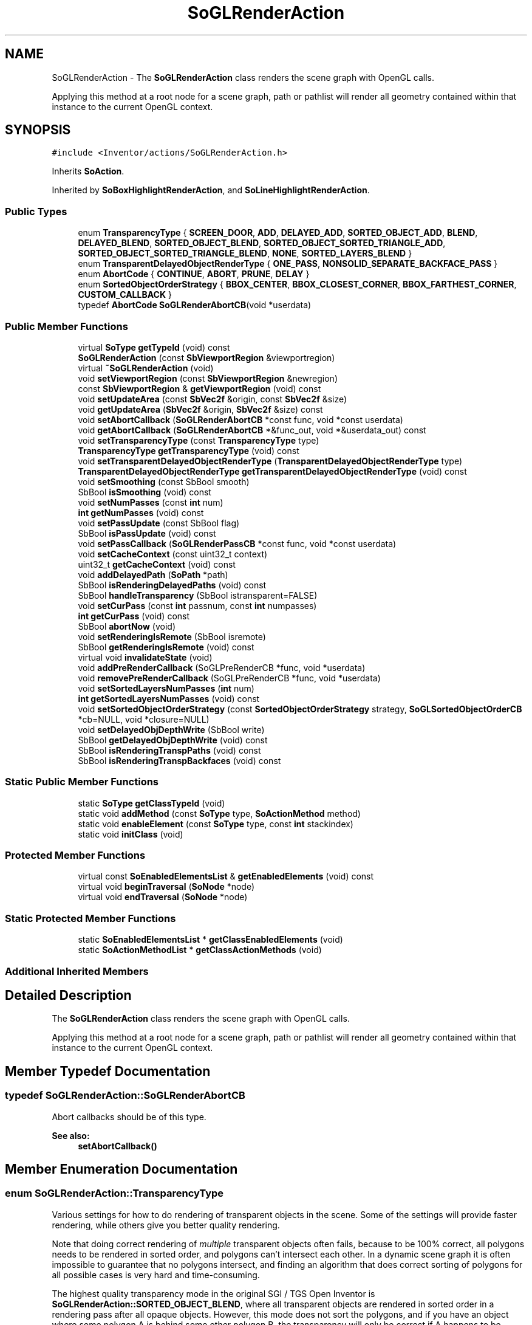 .TH "SoGLRenderAction" 3 "Sun May 28 2017" "Version 4.0.0a" "Coin" \" -*- nroff -*-
.ad l
.nh
.SH NAME
SoGLRenderAction \- The \fBSoGLRenderAction\fP class renders the scene graph with OpenGL calls\&.
.PP
Applying this method at a root node for a scene graph, path or pathlist will render all geometry contained within that instance to the current OpenGL context\&.  

.SH SYNOPSIS
.br
.PP
.PP
\fC#include <Inventor/actions/SoGLRenderAction\&.h>\fP
.PP
Inherits \fBSoAction\fP\&.
.PP
Inherited by \fBSoBoxHighlightRenderAction\fP, and \fBSoLineHighlightRenderAction\fP\&.
.SS "Public Types"

.in +1c
.ti -1c
.RI "enum \fBTransparencyType\fP { \fBSCREEN_DOOR\fP, \fBADD\fP, \fBDELAYED_ADD\fP, \fBSORTED_OBJECT_ADD\fP, \fBBLEND\fP, \fBDELAYED_BLEND\fP, \fBSORTED_OBJECT_BLEND\fP, \fBSORTED_OBJECT_SORTED_TRIANGLE_ADD\fP, \fBSORTED_OBJECT_SORTED_TRIANGLE_BLEND\fP, \fBNONE\fP, \fBSORTED_LAYERS_BLEND\fP }"
.br
.ti -1c
.RI "enum \fBTransparentDelayedObjectRenderType\fP { \fBONE_PASS\fP, \fBNONSOLID_SEPARATE_BACKFACE_PASS\fP }"
.br
.ti -1c
.RI "enum \fBAbortCode\fP { \fBCONTINUE\fP, \fBABORT\fP, \fBPRUNE\fP, \fBDELAY\fP }"
.br
.ti -1c
.RI "enum \fBSortedObjectOrderStrategy\fP { \fBBBOX_CENTER\fP, \fBBBOX_CLOSEST_CORNER\fP, \fBBBOX_FARTHEST_CORNER\fP, \fBCUSTOM_CALLBACK\fP }"
.br
.ti -1c
.RI "typedef \fBAbortCode\fP \fBSoGLRenderAbortCB\fP(void *userdata)"
.br
.in -1c
.SS "Public Member Functions"

.in +1c
.ti -1c
.RI "virtual \fBSoType\fP \fBgetTypeId\fP (void) const"
.br
.ti -1c
.RI "\fBSoGLRenderAction\fP (const \fBSbViewportRegion\fP &viewportregion)"
.br
.ti -1c
.RI "virtual \fB~SoGLRenderAction\fP (void)"
.br
.ti -1c
.RI "void \fBsetViewportRegion\fP (const \fBSbViewportRegion\fP &newregion)"
.br
.ti -1c
.RI "const \fBSbViewportRegion\fP & \fBgetViewportRegion\fP (void) const"
.br
.ti -1c
.RI "void \fBsetUpdateArea\fP (const \fBSbVec2f\fP &origin, const \fBSbVec2f\fP &size)"
.br
.ti -1c
.RI "void \fBgetUpdateArea\fP (\fBSbVec2f\fP &origin, \fBSbVec2f\fP &size) const"
.br
.ti -1c
.RI "void \fBsetAbortCallback\fP (\fBSoGLRenderAbortCB\fP *const func, void *const userdata)"
.br
.ti -1c
.RI "void \fBgetAbortCallback\fP (\fBSoGLRenderAbortCB\fP *&func_out, void *&userdata_out) const"
.br
.ti -1c
.RI "void \fBsetTransparencyType\fP (const \fBTransparencyType\fP type)"
.br
.ti -1c
.RI "\fBTransparencyType\fP \fBgetTransparencyType\fP (void) const"
.br
.ti -1c
.RI "void \fBsetTransparentDelayedObjectRenderType\fP (\fBTransparentDelayedObjectRenderType\fP type)"
.br
.ti -1c
.RI "\fBTransparentDelayedObjectRenderType\fP \fBgetTransparentDelayedObjectRenderType\fP (void) const"
.br
.ti -1c
.RI "void \fBsetSmoothing\fP (const SbBool smooth)"
.br
.ti -1c
.RI "SbBool \fBisSmoothing\fP (void) const"
.br
.ti -1c
.RI "void \fBsetNumPasses\fP (const \fBint\fP num)"
.br
.ti -1c
.RI "\fBint\fP \fBgetNumPasses\fP (void) const"
.br
.ti -1c
.RI "void \fBsetPassUpdate\fP (const SbBool flag)"
.br
.ti -1c
.RI "SbBool \fBisPassUpdate\fP (void) const"
.br
.ti -1c
.RI "void \fBsetPassCallback\fP (\fBSoGLRenderPassCB\fP *const func, void *const userdata)"
.br
.ti -1c
.RI "void \fBsetCacheContext\fP (const uint32_t context)"
.br
.ti -1c
.RI "uint32_t \fBgetCacheContext\fP (void) const"
.br
.ti -1c
.RI "void \fBaddDelayedPath\fP (\fBSoPath\fP *path)"
.br
.ti -1c
.RI "SbBool \fBisRenderingDelayedPaths\fP (void) const"
.br
.ti -1c
.RI "SbBool \fBhandleTransparency\fP (SbBool istransparent=FALSE)"
.br
.ti -1c
.RI "void \fBsetCurPass\fP (const \fBint\fP passnum, const \fBint\fP numpasses)"
.br
.ti -1c
.RI "\fBint\fP \fBgetCurPass\fP (void) const"
.br
.ti -1c
.RI "SbBool \fBabortNow\fP (void)"
.br
.ti -1c
.RI "void \fBsetRenderingIsRemote\fP (SbBool isremote)"
.br
.ti -1c
.RI "SbBool \fBgetRenderingIsRemote\fP (void) const"
.br
.ti -1c
.RI "virtual void \fBinvalidateState\fP (void)"
.br
.ti -1c
.RI "void \fBaddPreRenderCallback\fP (SoGLPreRenderCB *func, void *userdata)"
.br
.ti -1c
.RI "void \fBremovePreRenderCallback\fP (SoGLPreRenderCB *func, void *userdata)"
.br
.ti -1c
.RI "void \fBsetSortedLayersNumPasses\fP (\fBint\fP num)"
.br
.ti -1c
.RI "\fBint\fP \fBgetSortedLayersNumPasses\fP (void) const"
.br
.ti -1c
.RI "void \fBsetSortedObjectOrderStrategy\fP (const \fBSortedObjectOrderStrategy\fP strategy, \fBSoGLSortedObjectOrderCB\fP *cb=NULL, void *closure=NULL)"
.br
.ti -1c
.RI "void \fBsetDelayedObjDepthWrite\fP (SbBool write)"
.br
.ti -1c
.RI "SbBool \fBgetDelayedObjDepthWrite\fP (void) const"
.br
.ti -1c
.RI "SbBool \fBisRenderingTranspPaths\fP (void) const"
.br
.ti -1c
.RI "SbBool \fBisRenderingTranspBackfaces\fP (void) const"
.br
.in -1c
.SS "Static Public Member Functions"

.in +1c
.ti -1c
.RI "static \fBSoType\fP \fBgetClassTypeId\fP (void)"
.br
.ti -1c
.RI "static void \fBaddMethod\fP (const \fBSoType\fP type, \fBSoActionMethod\fP method)"
.br
.ti -1c
.RI "static void \fBenableElement\fP (const \fBSoType\fP type, const \fBint\fP stackindex)"
.br
.ti -1c
.RI "static void \fBinitClass\fP (void)"
.br
.in -1c
.SS "Protected Member Functions"

.in +1c
.ti -1c
.RI "virtual const \fBSoEnabledElementsList\fP & \fBgetEnabledElements\fP (void) const"
.br
.ti -1c
.RI "virtual void \fBbeginTraversal\fP (\fBSoNode\fP *node)"
.br
.ti -1c
.RI "virtual void \fBendTraversal\fP (\fBSoNode\fP *node)"
.br
.in -1c
.SS "Static Protected Member Functions"

.in +1c
.ti -1c
.RI "static \fBSoEnabledElementsList\fP * \fBgetClassEnabledElements\fP (void)"
.br
.ti -1c
.RI "static \fBSoActionMethodList\fP * \fBgetClassActionMethods\fP (void)"
.br
.in -1c
.SS "Additional Inherited Members"
.SH "Detailed Description"
.PP 
The \fBSoGLRenderAction\fP class renders the scene graph with OpenGL calls\&.
.PP
Applying this method at a root node for a scene graph, path or pathlist will render all geometry contained within that instance to the current OpenGL context\&. 
.SH "Member Typedef Documentation"
.PP 
.SS "typedef SoGLRenderAction::SoGLRenderAbortCB"
Abort callbacks should be of this type\&. 
.PP
\fBSee also:\fP
.RS 4
\fBsetAbortCallback()\fP 
.RE
.PP

.SH "Member Enumeration Documentation"
.PP 
.SS "enum \fBSoGLRenderAction::TransparencyType\fP"
Various settings for how to do rendering of transparent objects in the scene\&. Some of the settings will provide faster rendering, while others give you better quality rendering\&.
.PP
Note that doing correct rendering of \fImultiple\fP transparent objects often fails, because to be 100% correct, all polygons needs to be rendered in sorted order, and polygons can't intersect each other\&. In a dynamic scene graph it is often impossible to guarantee that no polygons intersect, and finding an algorithm that does correct sorting of polygons for all possible cases is very hard and time-consuming\&.
.PP
The highest quality transparency mode in the original SGI / TGS Open Inventor is \fBSoGLRenderAction::SORTED_OBJECT_BLEND\fP, where all transparent objects are rendered in sorted order in a rendering pass after all opaque objects\&. However, this mode does not sort the polygons, and if you have an object where some polygon A is behind some other polygon B, the transparency will only be correct if A happens to be rendered before B\&. For other camera angles, where B is behind A, the transparency will not be correct\&.
.PP
In Coin we have a new transparency mode that solves some of these problems: \fBSoGLRenderAction::SORTED_OBJECT_SORTED_TRIANGLE_BLEND\fP\&. In addition to sorting the objects, all polygons inside each object is also sorted back-to-front when rendering\&. But, if you have intersecting objects and/or intersecting polygons, even this transparency mode will fail\&. Also, because of the polygon sorting, this transparency mode is quite slow\&. It is possible to speed things up using the \fBSoTransparencyType\fP node, though, which enables you to set different transparency modes for different parts of the scene graph\&. If you have only have a few objects where you need to sort the polygons, you can use \fBSoGLRenderAction::SORTED_OBJECT_SORTED_TRIANGLE_BLEND\fP for those, and for instance \fBSoGLRenderAction::SORTED_OBJECT_BLEND\fP for all other transparent objects\&.
.PP
The highest quality transparency mode in Coin is \fBSoGLRenderAction::SORTED_LAYERS_BLEND\fP\&. It is also the only mode that overrides all other modes in the scenegraph\&.
.PP
(One important note about this mode: we've had reports from users that some OpenGL drivers -- possibly particular for some Mac OS X systems -- significantly degrades rendering performance\&. So be careful and test your application on a wide variety of run-time systems when using \fBSoGLRenderAction::SORTED_LAYERS_BLEND\fP\&.)
.PP
\fBSee also:\fP
.RS 4
\fBSoTransparencyType\fP 
.RE
.PP

.PP
\fBEnumerator\fP
.in +1c
.TP
\fB\fISCREEN_DOOR \fP\fP
Transparent triangles are rendered with a dither pattern\&. This is a fast (on most GFX cards) but not-so-high-quality transparency mode\&.
.PP
One particular feature of this mode is that you are guaranteed that it always renders the transparent parts of the scene correct with regard to internal depth ordering of objects / polygons, something which is not the case for any other transparency mode\&.
.PP
Polygons rendered with only transparent textures are not shown as being transparent when using this mode\&. The reason being that the SCREEN_DOOR mode is working on polygons, not pixels\&. To render polygons with dither pattern, a material node has to be inserted into the scenegraph with it's transparency field set\&. 
.TP
\fB\fIADD \fP\fP
Transparent objects are rendered using additive alpha blending\&. Additive blending is probably mostly used to create special transparency effects\&. The new pixel color is calculated as the current pixel color plus the source pixel color multiplied with the source pixel alpha value\&. 
.TP
\fB\fIDELAYED_ADD \fP\fP
\fBSoGLRenderAction::DELAYED_ADD\fP Transparent objects are rendered using additive alpha blending, in a second rendering pass with depth buffer updates disabled\&. 
.TP
\fB\fISORTED_OBJECT_ADD \fP\fP
Transparent objects are rendered using additive alpha blending\&. Opaque objects are rendered first, and transparent objects are rendered back to front with z-buffer updates disabled\&. 
.TP
\fB\fIBLEND \fP\fP
Transparent objects are rendered using multiplicative alpha blending\&.
.PP
Multiplicative alpha blending is the blending type that is most often used to render transparent objects\&. The new pixel value is calculated as the old pixel color multiplied with one minus the source alpha value, plus the source pixel color multiplied with the source alpha value\&.
.PP
We recommend that you use this transparency mode if you have only one transparent object in your scene, and you know that it will be rendered after the opaque objects\&. 
.TP
\fB\fIDELAYED_BLEND \fP\fP
Transparent objects are rendered using multiplicative alpha blending, in a second rendering pass with depth buffer updates disabled\&.
.PP
Use this transparency type when you have one transparent object, or several transparent object that you know will never overlap (when projected to screen)\&. Since the transparent objects are rendered after opaque ones, you'll not have to worry about putting the transparent objects at the end of your scene graph\&. It will not be as fast as the BLEND transparency type, of course, since the scene graph is traversed twice\&. 
.TP
\fB\fISORTED_OBJECT_BLEND \fP\fP
Transparent objects are rendered using multiplicative alpha blending, Opaque objects are rendered first, and transparent objects are rendered back to front with z-buffer updates disabled\&.
.PP
Use this transparency mode when you have several transparent object that you know might overlap (when projected to screen)\&. This method will require 1 + num_transparent_objects rendering passes\&. Path traversal is used when rendering transparent objects, of course, but it might still be slow if you have lots of state changes before your transparent object\&. When using this mode, we recommend placing the transparent objects as early as possible in the scene graph to minimize traversal overhead\&. 
.TP
\fB\fISORTED_OBJECT_SORTED_TRIANGLE_ADD \fP\fP
This transparency type is a Coin extension versus the original SGI Open Inventor API\&.
.PP
Transparent objects are rendered back to front, and triangles in each object are sorted back to front before rendering\&.
.PP
See description for SORTED_OBJECT_SORTED_TRIANGLE_BLEND for more information about this transparency type\&. 
.TP
\fB\fISORTED_OBJECT_SORTED_TRIANGLE_BLEND \fP\fP
This transparency type is a Coin extension versus the original SGI Open Inventor API\&.
.PP
Transparent objects are rendered back to front, and triangles in each object are sorted back to front before rendering\&.
.PP
Use this transparency type when you have one (or more) transparent object(s) where you know triangles might overlap inside the object\&. This transparency type might be very slow if you have an object with lots of triangles, since all triangles have to be sorted before rendering, and an unoptimized rendering loop is used when rendering\&. Lines and points are not sorted before rendering\&. They are rendered as in the normal SORTED_OBJECT_BLEND transparency type\&.
.PP
Please note that this transparency mode does not guarantee 'correct' transparency rendering\&. It is almost impossible to find an algorithm that will sort triangles correctly in all cases, and intersecting triangles are not handled\&. Also, since each object is handled separately, two intersecting object will lead to incorrect transparency\&. 
.TP
\fB\fINONE \fP\fP
This transparency type is a Coin extension versus the Open Inventor API\&.
.PP
Turns off transparency for objects, even if transparency is set using an \fBSoMaterial\fP node\&.
.PP
\fBSince:\fP
.RS 4
Coin 1\&.0 
.RE
.PP

.TP
\fB\fISORTED_LAYERS_BLEND \fP\fP
This transparency type is a Coin extension versus the original SGI Open Inventor API\&.
.PP
By using this transparency type, the \fBSoGLRenderAction\fP will render normal and intersecting transparent objects correctly independent of rendering order\&. It is the only transparency type rendering mode which is guaranteed to do so\&.
.PP
This mode is different from all other modes in that it overrides the \fBSoTransparencyType\fP nodes in the scenegraph; all objects are drawn using SORTED_LAYERS_BLEND\&.
.PP
There are currently two separate code paths for this mode\&. Both paths are heavily based on OpenGL extensions\&. The first method is based on extensions which are only available on NVIDIA chipsets (GeForce3 and above, except GeForce4 MX)\&. These extensions are \fCGL_NV_texture_shader\fP, \fCGL_NV_texture_rectangle\fP or \fCGL_EXT_texture_rectangle\fP, \fCGL_NV_register_combiners\fP, \fCGL_ARB_shadow\fP and \fCGL_ARB_depth_texture\fP\&. Please note that this transparency type occupy all four texture units on the NVIDIA card for all the rendering passes, except the first\&. Textured surfaces will therefore only be textured if they are not occluded by another transparent surface\&.
.PP
The second method utilise the \fCGL_ARB_fragment_program\fP extension\&. This extension is currently supported by the GeForceFX family and the Radeon 9500 and above\&. This technique is faster than the pure NVIDIA method\&. The fragment program method will automatically be chosen if possible\&. Please note that one should beware not to place the near-plane too close to the camera due to the lack of floating point precision control in fragment programs\&. Doing so may lead to loss of precision around the edges and 'jaggedness' of the transparent geometry\&.
.PP
Setting the environment variable COIN_SORTED_LAYERS_USE_NVIDIA_RC to '1' will force the use of former code path instead of the latter, even if it is available\&.
.PP
A rendering context with >= 24 bits depth buffer and 8 bits alpha channel must be the current rendering context for this blending mode to actually become activated\&. If the current rendering canvas does not have these properties, Coin will fall back on a simpler transparency handling mode\&. If you are using one of the window-system binding libraries provided by Kongsberg Oil & Gas Technologies, e\&.g\&. SoXt, SoQt or SoWin, you will need to explicitly enable this in your viewer\&. See the API documentation of the \fCsetAlphaChannel()\fP method of either SoXtGLWidget, SoQtGLWidget or SoWinGLWidget\&.
.PP
The detection of whether or not the SORTED_LAYERS_BLEND mode can be used will be done automatically by the Coin internals\&. If one or more of the necessary conditions listed above are unavailable, \fBSoGLRenderAction::SORTED_OBJECT_BLEND\fP will be used as the transparency type instead\&.
.PP
To be able to render correct transparency independent of object order, one have to render in multiple passes\&. This technique is based on depth-peeling which strips away depth layers with each successive pass\&. The number of passes is therefore an indication of how deep into the scene transparent surfaces will be rendered with transparency\&. A higher number will lead to a lower framerate but higher quality for scenes with a lot of transparent surfaces\&. The default number of passes is '4'\&. This number can be specified using the \fBSoGLRenderAction::setSortedLayersNumPasses()\fP or by letting the environment variable \fCCOIN_NUM_SORTED_LAYERS_PASSES\fP or \fCOIV_NUM_SORTED_LAYERS_PASSES\fP specify the number of passes\&.
.PP
A more detailed presentation of the algorithm is written by Cass Everitt at NVIDIA;
.PP
'Interactive Order-Independent Transparency' http:://developer.nvidia.com/object/order_independent_transparency.html
.PP
\fBSince:\fP
.RS 4
Coin 2\&.2 
.PP
TGS Inventor 4\&.0 
.RE
.PP

.SS "enum \fBSoGLRenderAction::TransparentDelayedObjectRenderType\fP"
Enumerates the render types of transparent objects\&. 
.PP
\fBEnumerator\fP
.in +1c
.TP
\fB\fIONE_PASS \fP\fP
Normal one pass rendering\&. This might cause artifacts for non-solid objects\&. 
.TP
\fB\fINONSOLID_SEPARATE_BACKFACE_PASS \fP\fP
Non-solid objects are handled in an extra rendering pass\&. Backfacing polygons are rendered in the first pass, and the front facing in the second pass\&. 
.SS "enum \fBSoGLRenderAction::AbortCode\fP"
The return codes which an SoGLRenderAbortCB callback function should use\&.
.PP
\fBSee also:\fP
.RS 4
\fBsetAbortCallback()\fP 
.RE
.PP

.PP
\fBEnumerator\fP
.in +1c
.TP
\fB\fICONTINUE \fP\fP
Continue rendering as usual\&. 
.TP
\fB\fIABORT \fP\fP
Abort the rendering action immediately\&. 
.TP
\fB\fIPRUNE \fP\fP
Do not render the current node or any of its children, but continue the rendering traversal\&. 
.TP
\fB\fIDELAY \fP\fP
Delay rendering of the current node (and its children) until the next rendering pass\&. 
.SS "enum \fBSoGLRenderAction::SortedObjectOrderStrategy\fP"
Used for enumerating the different transparency sorting strategies\&.
.PP
\fBSee also:\fP
.RS 4
\fBsetSortedObjectOrderStrategy()\fP\&. 
.RE
.PP
\fBSince:\fP
.RS 4
Coin 2\&.5 
.RE
.PP

.PP
\fBEnumerator\fP
.in +1c
.TP
\fB\fIBBOX_CENTER \fP\fP
Do the sorting based on the center of the object bounding box\&.
.PP
\fBSee also:\fP
.RS 4
\fBsetSortedObjectOrderStrategy()\fP\&. 
.RE
.PP
\fBSince:\fP
.RS 4
Coin 2\&.5 
.RE
.PP

.TP
\fB\fIBBOX_CLOSEST_CORNER \fP\fP
Do the sorting based on the bounding box corner closest to the camera\&.
.PP
\fBSee also:\fP
.RS 4
\fBsetSortedObjectOrderStrategy()\fP\&. 
.RE
.PP
\fBSince:\fP
.RS 4
Coin 2\&.5 
.RE
.PP

.TP
\fB\fIBBOX_FARTHEST_CORNER \fP\fP
Do the sorting based on the bounding box corner farthest from the camera\&.
.PP
\fBSee also:\fP
.RS 4
\fBsetSortedObjectOrderStrategy()\fP\&. 
.RE
.PP
\fBSince:\fP
.RS 4
Coin 2\&.5 
.RE
.PP

.TP
\fB\fICUSTOM_CALLBACK \fP\fP
Use a custom callback to determine the sorting order\&.
.PP
\fBSee also:\fP
.RS 4
\fBsetSortedObjectOrderStrategy()\fP\&. 
.RE
.PP
\fBSince:\fP
.RS 4
Coin 2\&.5 
.RE
.PP

.SH "Constructor & Destructor Documentation"
.PP 
.SS "SoGLRenderAction::SoGLRenderAction (const \fBSbViewportRegion\fP & viewportregion)"
Constructor\&. Sets up the render action for rendering within the given \fIviewportregion\fP\&. 
.SS "SoGLRenderAction::~SoGLRenderAction (void)\fC [virtual]\fP"
Destructor\&. 
.SH "Member Function Documentation"
.PP 
.SS "\fBSoType\fP SoGLRenderAction::getTypeId (void) const\fC [virtual]\fP"
Returns the type identification of an action derived from a class inheriting \fBSoAction\fP\&. This is used for run-time type checking and 'downward' casting\&.
.PP
Usage example:
.PP
.PP
.nf
void bar(SoAction * action)
{
  if (action->getTypeId() == SoGLRenderAction::getClassTypeId()) {
    // safe downward cast, know the type
    SoGLRenderAction * glrender = (SoGLRenderAction *)action;
  }
  return; // ignore if not renderaction
}
.fi
.PP
.PP
For application programmers wanting to extend the library with new actions: this method needs to be overridden in \fIall\fP subclasses\&. This is typically done as part of setting up the full type system for extension classes, which is usually accomplished by using the pre-defined macros available through Inventor/nodes/SoSubAction\&.h: SO_ACTION_SOURCE, SO_ACTION_INIT_CLASS and SO_ACTION_CONSTRUCTOR\&.
.PP
For more information on writing Coin extensions, see the \fBSoAction\fP class documentation\&.
.PP
Returns the actual type id of an object derived from a class inheriting \fBSoAction\fP\&. Needs to be overridden in \fIall\fP subclasses\&. 
.PP
Implements \fBSoAction\fP\&.
.PP
Reimplemented in \fBSoBoxHighlightRenderAction\fP, and \fBSoLineHighlightRenderAction\fP\&.
.SS "void SoGLRenderAction::addMethod (const \fBSoType\fP type, \fBSoActionMethod\fP method)\fC [static]\fP"
\fIThis API member is considered internal to the library, as it is not likely to be of interest to the application programmer\&.\fP 
.SS "void SoGLRenderAction::enableElement (const \fBSoType\fP type, const \fBint\fP stackindex)\fC [static]\fP"
\fIThis API member is considered internal to the library, as it is not likely to be of interest to the application programmer\&.\fP 
.SS "const \fBSoEnabledElementsList\fP & SoGLRenderAction::getEnabledElements (void) const\fC [protected]\fP, \fC [virtual]\fP"
Returns a list of the elements used by action instances of this class upon traversal operations\&. 
.PP
Reimplemented from \fBSoAction\fP\&.
.PP
Reimplemented in \fBSoBoxHighlightRenderAction\fP, and \fBSoLineHighlightRenderAction\fP\&.
.SS "void SoGLRenderAction::setViewportRegion (const \fBSbViewportRegion\fP & newregion)"
Sets the viewport region for rendering\&. This will then override the region passed in with the constructor\&. 
.SS "const \fBSbViewportRegion\fP & SoGLRenderAction::getViewportRegion (void) const"
Returns the viewport region for the rendering action\&. 
.SS "void SoGLRenderAction::setUpdateArea (const \fBSbVec2f\fP & origin, const \fBSbVec2f\fP & size)"
Sets the area of the OpenGL context canvas we should render into\&.
.PP
The coordinates for \fIorigin\fP and \fIsize\fP should be normalized to be within [0\&.0, 1\&.0]\&. The default settings are <0\&.0, 0\&.0> for the \fIorigin\fP and <1\&.0, 1\&.0> for the \fIsize\fP, using the full size of the rendering canvas\&. 
.SS "void SoGLRenderAction::getUpdateArea (\fBSbVec2f\fP & origin, \fBSbVec2f\fP & size) const"
Returns information about the area of the rendering context window to be updated\&. 
.SS "void SoGLRenderAction::setAbortCallback (\fBSoGLRenderAbortCB\fP *const func, void *const userdata)"
Sets the abort callback\&. The abort callback is called by the action for each node during traversal to check for abort conditions\&.
.PP
The callback method should return one of the \fBSoGLRenderAction::AbortCode\fP enum values to indicate how the action should proceed further\&.
.PP
Since the client SoGLRenderAbortCB callback function only has a single void* argument for the userdata, one has to do some additional work to find out which node the callback was made for\&. One can do this by for instance passing along the action pointer as userdata, and then call the \fBSoGLRenderAction::getCurPath()\fP method\&. The tail of the path will then be the last traversed node\&. Like this:
.PP
.PP
.nf
// set up so we can abort or otherwise intervene with the render
// traversal:
myRenderAction->setAbortCallback(MyRenderCallback, myRenderAction);

// [\&.\&.\&.]

SoGLRenderAction::AbortCode
MyRenderCallback(void * userdata)
{
  SoGLRenderAction * action = (SoGLRenderAction *)userdata;
  SoNode * lastnode = action->getCurPath()->getTail();

  // [\&.\&.\&.]
  return SoGLRenderAction::CONTINUE;
}
.fi
.PP
.PP
\fBSee also:\fP
.RS 4
\fBSoGLRenderAction::AbortCode\fP 
.RE
.PP

.SS "void SoGLRenderAction::getAbortCallback (\fBSoGLRenderAbortCB\fP *& func_out, void *& userdata_out) const"
Returns the abort callback settings\&.
.PP
\fBSee also:\fP
.RS 4
\fBsetAbortCallback\fP 
.RE
.PP
\fBSince:\fP
.RS 4
Coin 3\&.0 
.RE
.PP

.SS "void SoGLRenderAction::setTransparencyType (const \fBTransparencyType\fP type)"
Sets the transparency rendering method for transparent objects in the scene graph\&.
.PP
\fBSee also:\fP
.RS 4
\fBSoGLRenderAction::TransparencyType\fP 
.RE
.PP

.SS "\fBSoGLRenderAction::TransparencyType\fP SoGLRenderAction::getTransparencyType (void) const"
Returns the transparency rendering type\&. 
.SS "void SoGLRenderAction::setTransparentDelayedObjectRenderType (\fBTransparentDelayedObjectRenderType\fP type)"
Sets the render type of delayed or sorted transparent objects\&. Default is ONE_PASS\&.
.PP
\fBSince:\fP
.RS 4
Coin 3\&.0 
.RE
.PP

.SS "\fBSoGLRenderAction::TransparentDelayedObjectRenderType\fP SoGLRenderAction::getTransparentDelayedObjectRenderType (void) const"
Returns the render type of delayed or sorted transparent objects\&.
.PP
\fBSince:\fP
.RS 4
Coin 3\&.0 
.RE
.PP

.SS "void SoGLRenderAction::setSmoothing (const SbBool smooth)"
Sets (or unsets) smoothing\&. If the smoothing flag is \fCon\fP, Coin will try to use built-in features from the OpenGL implementation to smooth the appearance of otherwise jagged line and point primitives, calling
.PP
.PP
.nf
    glEnable(GL_POINT_SMOOTH);
    glEnable(GL_LINE_SMOOTH);
.fi
.PP
.PP
\&.\&.\&.before rendering the scene\&.
.PP
This is a simple (and computationally non-intensive) way of doing anti-aliasing\&.
.PP
Default value for this flag is to be \fCoff\fP\&. 
.SS "SbBool SoGLRenderAction::isSmoothing (void) const"
Returns whether smoothing is set or not\&. 
.SS "void SoGLRenderAction::setNumPasses (const \fBint\fP num)"
Sets the number of rendering passes\&. Default is 1, anything greater will enable antialiasing through the use of an OpenGL accumulation buffer\&. 
.SS "\fBint\fP SoGLRenderAction::getNumPasses (void) const"
Returns the number of rendering passes done on updates\&. 
.SS "void SoGLRenderAction::setPassUpdate (const SbBool flag)"
Sets whether each pass should render to screen or not\&. 
.SS "SbBool SoGLRenderAction::isPassUpdate (void) const"
Returns the value of the 'show intermediate updates' flag\&.
.PP
\fBSee also:\fP
.RS 4
\fBsetPassUpdate()\fP 
.RE
.PP

.SS "void SoGLRenderAction::setPassCallback (\fBSoGLRenderPassCB\fP *const func, void *const userdata)"
Sets the pass callback\&. The callback is called between each rendering pass\&. 
.SS "void SoGLRenderAction::setCacheContext (const uint32_t context)"
Sets the OpenGL cache context key, which is used for deciding when to share OpenGL display lists\&.
.PP
Each \fBSoGLRenderAction\fP has a cache context id\&. This can be set using \fBSoGLRenderAction::setCacheContext()\fP\&. The cache context id must be unique, so that different texture objects and display lists are created for uncompatible GL contexts\&. For instance, when \fBSoGLRenderAction\fP traverses an \fBSoTexture2\fP node, the node checks if it has a texture object created for the cache context\&. If not, a new texture object will be created and used when rendering\&.
.PP
\fBSee also:\fP
.RS 4
\fBSoGLCacheContextElement::getUniqueCacheContext()\fP 
.RE
.PP

.SS "uint32_t SoGLRenderAction::getCacheContext (void) const"
Returns the cache context key for this rendering action instance\&. 
.SS "void SoGLRenderAction::addDelayedPath (\fBSoPath\fP * path)"
Adds a path to the list of paths to render after the current pass\&. 
.SS "SbBool SoGLRenderAction::isRenderingDelayedPaths (void) const"
Returns a flag indicating whether or not we are currently rendering from the list of delayed paths of the scene graph\&. 
.SS "SbBool SoGLRenderAction::handleTransparency (SbBool istransparent = \fCFALSE\fP)"
Used by shape nodes or others which need to know whether or not they should immediately render themselves or if they should wait until the next pass\&. It also enables/disabled blending based on the \fIistransparent\fP parameter\&.
.PP
If you're using an \fBSoCallback\fP or a non-shape node to render your geometry, you can use this function to make sure your node is only rendered once\&. This function consider the \fIistransparent\fP parameter, and when TRUE it will return TRUE on the first pass, and FALSE on the second pass\&. For non-transparent objects it returns FALSE on the first pass, TRUE on the second\&.
.PP
Please note that this function considers the current transparency type when deciding what to do\&. It will delay rendering only when the transparency type is DELAYED_* or SORTED_OBJECT_*\&. For other transparency types, transparent objects are rendered in the same pass as opaque objects\&. 
.SS "void SoGLRenderAction::setCurPass (const \fBint\fP passnum, const \fBint\fP numpasses)"
Sets the current rendering pass to \fIpassnum\fP\&. This can be used when antialiasing is controlled from outside the \fBSoGLRenderAction\fP instance\&. \fInumpasses\fP is the total number of rendering passes to be used\&.
.PP
Please note that this will disable any antialiasing set using the \fBsetNumPasses()\fP method\&. You can reenable the internal antialiasing again by calling \fBsetNumPasses()\fP
.PP
\fBSince:\fP
.RS 4
Coin 3\&.1 
.RE
.PP

.SS "\fBint\fP SoGLRenderAction::getCurPass (void) const"
Returns the number of the current rendering pass\&. 
.SS "SbBool SoGLRenderAction::abortNow (void)"
Returns \fCTRUE\fP if the render action should abort now based on user callback\&.
.PP
\fBSee also:\fP
.RS 4
\fBsetAbortCallback()\fP 
.RE
.PP

.SS "void SoGLRenderAction::setRenderingIsRemote (SbBool isremote)"
Let \fBSoGLRenderAction\fP instance know if application is running on the local machine or if the rendering instructions are sent over the network\&.
.PP
The flag is used to optimize rendering\&. For instance should the displaylist caching strategy be influenced by this flag to be more aggressive with the caching when rendering instructions are passed over the network\&.
.PP
Default value is \fCFALSE\fP\&. The value of the flag will not be changed internally from the Coin library code, as it is meant to be controlled from client code -- typically from the SoQt / SoXt / SoWin / SoGtk libraries\&.
.PP
\fBSee also:\fP
.RS 4
\fBgetRenderingIsRemote()\fP 
.RE
.PP

.SS "SbBool SoGLRenderAction::getRenderingIsRemote (void) const"
Returns whether or not the application is running remotely\&.
.PP
\fBSee also:\fP
.RS 4
\fBsetRenderingIsRemote()\fP 
.RE
.PP

.SS "void SoGLRenderAction::invalidateState (void)\fC [virtual]\fP"
Invalidates the state, forcing it to be recreated at the next \fBapply()\fP invocation\&. 
.PP
Reimplemented from \fBSoAction\fP\&.
.SS "void SoGLRenderAction::addPreRenderCallback (SoGLPreRenderCB * func, void * userdata)"
Adds a callback which is invoked right before the scene graph traversal starts\&. All necessary GL initialization is then done (e\&.g\&. the viewport is correctly set), and this callback can be useful to, for instance, clear the viewport before rendering, or draw a bitmap in the background before rendering etc\&.
.PP
The callback is only invoked once (before the first rendering pass) when multi pass rendering is enabled\&.
.PP
Please note that \fBSoSceneManager\fP usually adds a callback to clear the GL buffers in \fBSoSceneManager::render()\fP\&. So, if you plan to for instance draw an image in the color buffer using this callback, you should make sure that the scene manager doesn't clear the buffer\&. This can be done either by calling \fBSoSceneManager::render()\fP with both arguments FALSE, or, if you're using one of our GUI toolkits (SoXt/SoQt/SoGtk/SoWin), call setClearBeforeRender() on the viewer\&.
.PP
This method is an extension versus the Open Inventor API\&.
.PP
\fBSee also:\fP
.RS 4
\fBremovePreRenderCallback()\fP\&. 
.RE
.PP

.SS "void SoGLRenderAction::removePreRenderCallback (SoGLPreRenderCB * func, void * userdata)"
Removed a callback added with the \fBaddPreRenderCallback()\fP method\&.
.PP
This method is an extension versus the Open Inventor API\&.
.PP
\fBSee also:\fP
.RS 4
\fBaddPreRenderCallback()\fP 
.RE
.PP

.SS "void SoGLRenderAction::setSortedLayersNumPasses (\fBint\fP num)"
Sets the number of passes to render in \fBSoGLRenderAction::SORTED_LAYERS_BLEND\fP mode\&. Default number of passes is 4\&. This number can also be adjusted by setting the \fCCOIN_NUM_SORTED_LAYERS_PASSES\fP or \fCOIV_NUM_SORTED_LAYERS_PASSES\fP environment variable\&. 
.SS "\fBint\fP SoGLRenderAction::getSortedLayersNumPasses (void) const"
Returns the number of passes to render when in \fBSoGLRenderAction::SORTED_LAYERS_BLEND\fP mode\&. 
.SS "void SoGLRenderAction::setSortedObjectOrderStrategy (const \fBSortedObjectOrderStrategy\fP strategy, \fBSoGLSortedObjectOrderCB\fP * cb = \fCNULL\fP, void * closure = \fCNULL\fP)"
Sets the strategy used for sorting transparent objects\&.
.PP
The \fICUSTOM_CALLBACK\fP strategy enables the user to supply a callback which is called for each transparent shape\&. This strategy can be used if the built in sorting strategies aren't sufficient\&.
.PP
The callback should return a floating point value to be used when sorting the objects in Coin\&. This floating point value is interpreted as a distance to the camera, and objects with higher values will be sorted behind objects with lower values\&.
.PP
The callback will supply the \fBSoGLRenderAction\fP instance, and the path to the current object can be found using \fBSoAction::getCurPath()\fP\&.
.PP
\fBSince:\fP
.RS 4
Coin 2\&.5 
.RE
.PP

.SS "void SoGLRenderAction::setDelayedObjDepthWrite (SbBool write)"
Set whether depth buffer updates should be done when rendering delayed or sorted transparent objects\&.
.PP
\fBSince:\fP
.RS 4
Coin 3\&.0 
.RE
.PP

.SS "SbBool SoGLRenderAction::getDelayedObjDepthWrite (void) const"
Return whether depth buffer updates should be done when rendering delayed or sorted transparent objects\&. Default is FALSE\&.
.PP
\fBSince:\fP
.RS 4
Coin 3\&.0 
.RE
.PP

.SS "SbBool SoGLRenderAction::isRenderingTranspPaths (void) const"
Returns TRUE if the action is currently rendering delayed or sorted transparent objects\&.
.PP
\fBSince:\fP
.RS 4
Coin 3\&.0 
.RE
.PP

.SS "SbBool SoGLRenderAction::isRenderingTranspBackfaces (void) const"
Returns TRUE if the action is currently rendering backfacing polygons in NONSOLID_SEPARATE_BACKFACE_PASS mode\&.
.PP
\fBSince:\fP
.RS 4
Coin 3\&.0 
.RE
.PP

.SS "void SoGLRenderAction::beginTraversal (\fBSoNode\fP * node)\fC [protected]\fP, \fC [virtual]\fP"
This virtual method is called from \fBSoAction::apply()\fP, and is the entry point for the actual scenegraph traversal\&.
.PP
It can be overridden to initialize the action at traversal start, for specific initializations in the action subclasses inheriting \fBSoAction\fP\&.
.PP
Default method just calls \fBtraverse()\fP, which any overridden implementation of the method must do too (or call \fBSoAction::beginTraversal()\fP) to trigger the scenegraph traversal\&. 
.PP
Reimplemented from \fBSoAction\fP\&.
.SS "void SoGLRenderAction::endTraversal (\fBSoNode\fP * node)\fC [protected]\fP, \fC [virtual]\fP"
This virtual method can be overridden to execute code after the scene graph traversal\&. Default method does nothing\&. 
.PP
Reimplemented from \fBSoAction\fP\&.

.SH "Author"
.PP 
Generated automatically by Doxygen for Coin from the source code\&.
